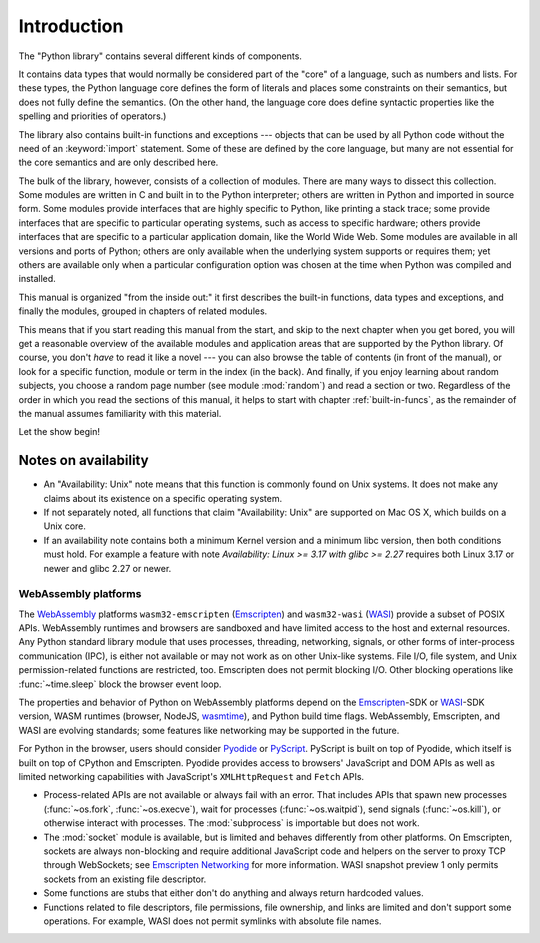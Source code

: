 .. _library-intro:

************
Introduction
************

The "Python library" contains several different kinds of components.

It contains data types that would normally be considered part of the "core" of a
language, such as numbers and lists.  For these types, the Python language core
defines the form of literals and places some constraints on their semantics, but
does not fully define the semantics.  (On the other hand, the language core does
define syntactic properties like the spelling and priorities of operators.)

The library also contains built-in functions and exceptions --- objects that can
be used by all Python code without the need of an :keyword:`import` statement.
Some of these are defined by the core language, but many are not essential for
the core semantics and are only described here.

The bulk of the library, however, consists of a collection of modules. There are
many ways to dissect this collection.  Some modules are written in C and built
in to the Python interpreter; others are written in Python and imported in
source form.  Some modules provide interfaces that are highly specific to
Python, like printing a stack trace; some provide interfaces that are specific
to particular operating systems, such as access to specific hardware; others
provide interfaces that are specific to a particular application domain, like
the World Wide Web. Some modules are available in all versions and ports of
Python; others are only available when the underlying system supports or
requires them; yet others are available only when a particular configuration
option was chosen at the time when Python was compiled and installed.

This manual is organized "from the inside out:" it first describes the built-in
functions, data types and exceptions, and finally the modules, grouped in
chapters of related modules.

This means that if you start reading this manual from the start, and skip to the
next chapter when you get bored, you will get a reasonable overview of the
available modules and application areas that are supported by the Python
library.  Of course, you don't *have* to read it like a novel --- you can also
browse the table of contents (in front of the manual), or look for a specific
function, module or term in the index (in the back).  And finally, if you enjoy
learning about random subjects, you choose a random page number (see module
:mod:`random`) and read a section or two.  Regardless of the order in which you
read the sections of this manual, it helps to start with chapter
:ref:`built-in-funcs`, as the remainder of the manual assumes familiarity with
this material.

Let the show begin!


.. _availability:

Notes on availability
=====================

* An "Availability: Unix" note means that this function is commonly found on
  Unix systems.  It does not make any claims about its existence on a specific
  operating system.

* If not separately noted, all functions that claim "Availability: Unix" are
  supported on Mac OS X, which builds on a Unix core.

* If an availability note contains both a minimum Kernel version and a minimum
  libc version, then both conditions must hold. For example a feature with note
  *Availability: Linux >= 3.17 with glibc >= 2.27* requires both Linux 3.17 or
  newer and glibc 2.27 or newer.

.. _wasm-availability:

WebAssembly platforms
---------------------

The `WebAssembly`_ platforms ``wasm32-emscripten`` (`Emscripten`_) and
``wasm32-wasi`` (`WASI`_) provide a subset of POSIX APIs. WebAssembly runtimes
and browsers are sandboxed and have limited access to the host and external
resources. Any Python standard library module that uses processes, threading,
networking, signals, or other forms of inter-process communication (IPC), is
either not available or may not work as on other Unix-like systems. File I/O,
file system, and Unix permission-related functions are restricted, too.
Emscripten does not permit blocking I/O. Other blocking operations like
:func:`~time.sleep` block the browser event loop.

The properties and behavior of Python on WebAssembly platforms depend on the
`Emscripten`_-SDK or `WASI`_-SDK version, WASM runtimes (browser, NodeJS,
`wasmtime`_), and Python build time flags. WebAssembly, Emscripten, and WASI
are evolving standards; some features like networking may be
supported in the future.

For Python in the browser, users should consider `Pyodide`_ or `PyScript`_.
PyScript is built on top of Pyodide, which itself is built on top of
CPython and Emscripten. Pyodide provides access to browsers' JavaScript and
DOM APIs as well as limited networking capabilities with JavaScript's
``XMLHttpRequest`` and ``Fetch`` APIs.

* Process-related APIs are not available or always fail with an error. That
  includes APIs that spawn new processes (:func:`~os.fork`,
  :func:`~os.execve`), wait for processes (:func:`~os.waitpid`), send signals
  (:func:`~os.kill`), or otherwise interact with processes. The
  :mod:`subprocess` is importable but does not work.

* The :mod:`socket` module is available, but is limited and behaves
  differently from other platforms. On Emscripten, sockets are always
  non-blocking and require additional JavaScript code and helpers on the
  server to proxy TCP through WebSockets; see `Emscripten Networking`_
  for more information. WASI snapshot preview 1 only permits sockets from an
  existing file descriptor.

* Some functions are stubs that either don't do anything and always return
  hardcoded values.

* Functions related to file descriptors, file permissions, file ownership, and
  links are limited and don't support some operations. For example, WASI does
  not permit symlinks with absolute file names.

.. _WebAssembly: https://webassembly.org/
.. _Emscripten: https://emscripten.org/
.. _Emscripten Networking: https://emscripten.org/docs/porting/networking.html
.. _WASI: https://wasi.dev/
.. _wasmtime: https://wasmtime.dev/
.. _Pyodide: https://pyodide.org/
.. _PyScript: https://pyscript.net/
